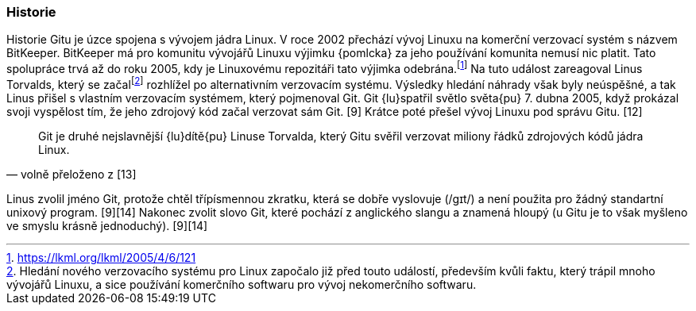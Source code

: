 === Historie

Historie Gitu je úzce spojena s vývojem jádra Linux. V roce 2002 přechází vývoj Linuxu na komerční verzovací systém s názvem BitKeeper. BitKeeper má pro komunitu vývojářů Linuxu výjimku {pomlcka} za jeho používání komunita nemusí nic platit. Tato spolupráce trvá až do roku 2005, kdy je Linuxovému repozitáři tato výjimka odebrána.footnote:[https://lkml.org/lkml/2005/4/6/121] Na tuto událost zareagoval Linus Torvalds, který se začalfootnote:[Hledání nového verzovacího systému pro Linux započalo již před touto událostí, především kvůli faktu, který trápil mnoho vývojářů Linuxu, a sice používání komerčního softwaru pro vývoj nekomerčního softwaru.] rozhlížel po alternativním verzovacím systému. Výsledky hledání náhrady však byly neúspěšné, a tak Linus přišel s vlastním verzovacím systémem, který pojmenoval Git. Git {lu}spatřil světlo světa{pu} 7. dubna 2005, když prokázal svoji vyspělost tím, že jeho zdrojový kód začal verzovat sám Git. [9] Krátce poté přešel vývoj Linuxu pod správu Gitu. [12]

[quote,'volně přeloženo z [13]']
____
Git je druhé nejslavnější {lu}dítě{pu} Linuse Torvalda, který Gitu svěřil verzovat miliony řádků zdrojových kódů jádra Linux.
____

Linus zvolil jméno Git, protože chtěl třípísmennou zkratku, která se dobře vyslovuje (/ɡɪt/) a není použita pro žádný standartní unixový program. [9][14] Nakonec zvolit slovo Git, které pochází z anglického slangu a znamená hloupý (u Gitu je to však myšleno ve smyslu krásně jednoduchý). [9][14]